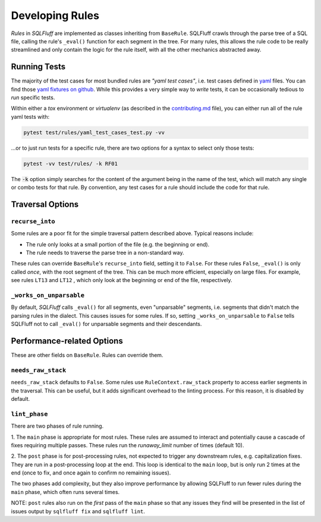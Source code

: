 .. _developingrulesref:

Developing Rules
================

`Rules` in `SQLFluff` are implemented as classes inheriting from ``BaseRule``.
SQLFluff crawls through the parse tree of a SQL file, calling the rule's
``_eval()`` function for each segment in the tree. For many rules, this allows
the rule code to be really streamlined and only contain the logic for the rule
itself, with all the other mechanics abstracted away.

Running Tests
-------------

The majority of the test cases for most bundled rules are *"yaml test cases"*,
i.e. test cases defined in `yaml`_ files. You can find those `yaml fixtures on github`_.
While this provides a very simple way to *write* tests, it can be occasionally tedious
to *run* specific tests.

Within either a `tox` environment or `virtualenv` (as described in the `contributing.md`_
file), you can either run all of the rule yaml tests with:

.. code-block:: sh

   pytest test/rules/yaml_test_cases_test.py -vv

...or to just run tests for a specific rule, there are two options for a syntax to select
only those tests:

.. code-block:: sh

   pytest -vv test/rules/ -k RF01

The :code:`-k` option simply searches for the content of the argument being in the name
of the test, which will match any single or combo tests for that rule. By convention,
any test cases for a rule should include the code for that rule.

.. _`yaml`: https://yaml.org/
.. _`yaml fixtures on github`: https://github.com/sqlfluff/sqlfluff/tree/main/test/fixtures/rules/std_rule_cases
.. _`contributing.md`: https://github.com/sqlfluff/sqlfluff/blob/main/CONTRIBUTING.md

Traversal Options
-----------------

``recurse_into``
^^^^^^^^^^^^^^^^
Some rules are a poor fit for the simple traversal pattern described above.
Typical reasons include:

* The rule only looks at a small portion of the file (e.g. the beginning or
  end).
* The rule needs to traverse the parse tree in a non-standard way.

These rules can override ``BaseRule``'s ``recurse_into`` field, setting it to
``False``. For these rules ``False``, ``_eval()`` is only called *once*, with
the root segment of the tree. This can be much more efficient, especially on
large files. For example, see rules ``LT13`` and ``LT12`` , which only look at
the beginning or end of the file, respectively.

``_works_on_unparsable``
^^^^^^^^^^^^^^^^^^^^^^^^
By default, `SQLFluff` calls ``_eval()`` for all segments, even "unparsable"
segments, i.e. segments that didn't match the parsing rules in the dialect.
This causes issues for some rules. If so, setting ``_works_on_unparsable``
to ``False`` tells SQLFluff not to call ``_eval()`` for unparsable segments and
their descendants.

Performance-related Options
---------------------------
These are other fields on ``BaseRule``. Rules can override them.

``needs_raw_stack``
^^^^^^^^^^^^^^^^^^^
``needs_raw_stack`` defaults to ``False``. Some rules use
``RuleContext.raw_stack`` property to access earlier segments in the traversal.
This can be useful, but it adds significant overhead to the linting process.
For this reason, it is disabled by default.

``lint_phase``
^^^^^^^^^^^^^^
There are two phases of rule running.

1. The ``main`` phase is appropriate for most rules. These rules are assumed to
interact and potentially cause a cascade of fixes requiring multiple passes.
These rules run the `runaway_limit` number of times (default 10).

2. The ``post`` phase is for post-processing rules, not expected to trigger
any downstream rules, e.g. capitalization fixes. They are run in a
post-processing loop at the end. This loop is identical to the ``main`` loop,
but is only run 2 times at the end (once to fix, and once again to confirm no
remaining issues).

The two phases add complexity, but they also improve performance by allowing
SQLFluff to run fewer rules during the ``main`` phase, which often runs several
times.

NOTE: ``post`` rules also run on the *first* pass of the ``main`` phase so that
any issues they find will be presented in the list of issues output by
``sqlfluff fix`` and ``sqlfluff lint``.
